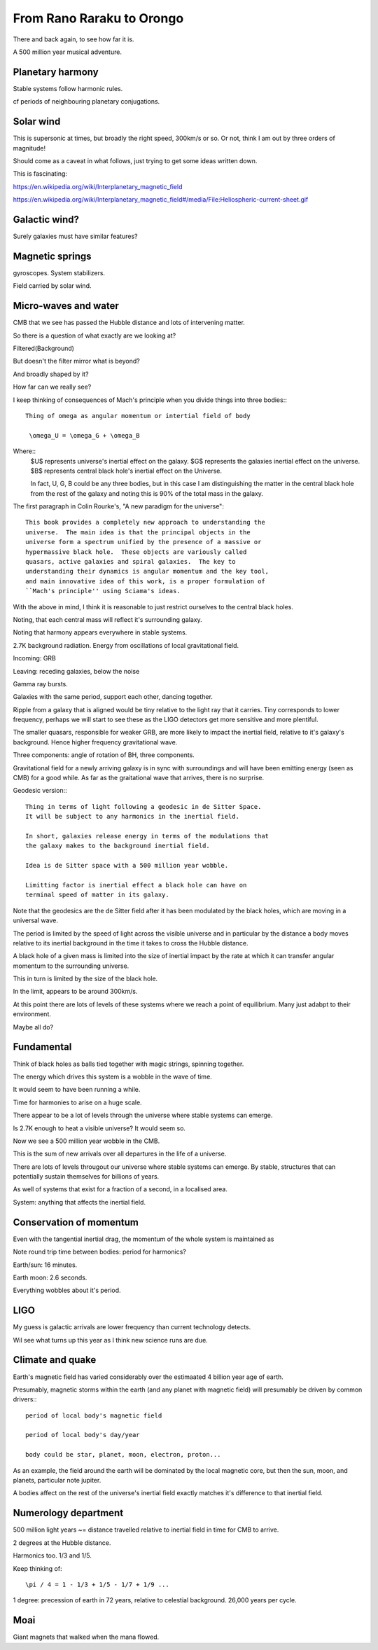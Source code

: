 ============================
 From Rano Raraku to Orongo
============================

There and back again, to see how far it is.

A 500 million year musical adventure.

Planetary harmony
=================

Stable systems follow harmonic rules.

cf periods of neighbouring planetary conjugations.

Solar wind
==========

This is supersonic at times, but broadly the right speed, 300km/s or
so. Or not, think I am out by three orders of magnitude!

Should come as a caveat in what follows, just trying to get some ideas
written down.

This is fascinating:

https://en.wikipedia.org/wiki/Interplanetary_magnetic_field

https://en.wikipedia.org/wiki/Interplanetary_magnetic_field#/media/File:Heliospheric-current-sheet.gif

Galactic wind?
==============

Surely galaxies must have similar features?

Magnetic springs
================

gyroscopes.  System stabilizers.

Field carried by solar wind.


Micro-waves and water
=====================

CMB that we see has passed the Hubble distance and lots of intervening
matter.

So there is a question of what exactly are we looking at?

Filtered(Background)

But doesn't the filter mirror what is beyond?

And broadly shaped by it?

How far can we really see?

I keep thinking of consequences of Mach's principle when you divide
things into three bodies:::

  Thing of omega as angular momentum or intertial field of body
  
   \omega_U = \omega_G + \omega_B

Where::
  $U$ represents universe's inertial effect on the galaxy.
  $G$ represents the galaxies inertial effect on the universe.
  $B$ represents central black hole's inertial effect on the Universe.

  In fact, U, G, B could be any three bodies, but in this case I am
  distinguishing the matter in the central black hole from the rest of
  the galaxy and noting this is 90% of the total mass in the galaxy.

The first paragraph in Colin Rourke's, "A new paradigm for the
universe"::
  
   This book provides a completely new approach to understanding the
   universe.  The main idea is that the principal objects in the
   universe form a spectrum unified by the presence of a massive or
   hypermassive black hole.  These objects are variously called
   quasars, active galaxies and spiral galaxies.  The key to
   understanding their dynamics is angular momentum and the key tool,
   and main innovative idea of this work, is a proper formulation of
   ``Mach's principle'' using Sciama's ideas.


   

With the above in mind, I think it is reasonable to just restrict
ourselves to the central black holes.

Noting, that each central mass will reflect it's surrounding galaxy.

Noting that harmony appears everywhere in stable systems.

2.7K background radiation.  Energy from oscillations of local
gravitational field.

Incoming: GRB

Leaving: receding galaxies, below the noise

Gamma ray bursts.
 
Galaxies with the same period, support each other, dancing together.

Ripple from a galaxy that is aligned would be tiny relative to the
light ray that it carries.   Tiny corresponds to lower frequency,
perhaps we will start to see these as the LIGO detectors get more
sensitive and more plentiful.

The smaller quasars, responsible for weaker GRB, are more likely to
impact the inertial field, relative to it's galaxy's background.
Hence higher frequency gravitational wave.

Three components: angle of rotation of BH, three components.


Gravitational field for a newly arriving galaxy is in sync with
surroundings and will have been emitting energy (seen as CMB) for a
good while.  As far as the graitational wave that arrives, there is no
surprise.

Geodesic version:::


    Thing in terms of light following a geodesic in de Sitter Space.
    It will be subject to any harmonics in the inertial field.

    In short, galaxies release energy in terms of the modulations that
    the galaxy makes to the background inertial field.

    Idea is de Sitter space with a 500 million year wobble.

    Limitting factor is inertial effect a black hole can have on
    terminal speed of matter in its galaxy.

Note that the geodesics are the de Sitter field after it has been
modulated by the black holes, which are moving in a universal wave.

The period is limited by the speed of light across the visible
universe and in particular by the distance a body moves relative to
its inertial background in the time it takes to cross the Hubble
distance.


A black hole of a given mass is limited into the size of inertial
impact by the rate at which it can transfer angular momentum to the
surrounding universe.

This in turn is limited by the size of the black hole.

In the limit, appears to be around 300km/s.


At this point there are lots of levels of these systems where we reach
a point of equilibrium.   Many just adabpt to their environment.

Maybe all do?


Fundamental
===========

Think of black holes as balls tied together with magic strings,
spinning together.

The energy which drives this system is a wobble in the wave of time.

It would seem to have been running a while.

Time for harmonies to arise on a huge scale.

There appear to be a lot of levels through the universe where stable
systems can emerge.

Is 2.7K enough to heat a visible universe?  It would seem so.

Now we see a 500 million year wobble in the CMB.

This is the sum of new arrivals over all departures in the life of a
universe.

There are lots of levels througout our universe where stable systems
can emerge.  By stable, structures that can potentially sustain
themselves for billions of years.

As well of systems that exist for a fraction of a second, in a
localised area.

System: anything that affects the inertial field.
   

Conservation of momentum
========================

Even with the tangential inertial drag, the momentum of the whole
system is maintained as 

Note round trip time between bodies: period for harmonics?

Earth/sun: 16 minutes.

Earth moon: 2.6 seconds.

Everything wobbles about it's period.


LIGO
====

My guess is galactic arrivals are lower frequency than current
technology detects.

Wil see what turns up this year as I think new science runs are due.


Climate and quake
=================

Earth's magnetic field has varied considerably over the estimaated 4
billion year age of earth.

Presumably, magnetic storms within the earth (and any planet with
magnetic field) will presumably be driven by common drivers:::

  period of local body's magnetic field

  period of local body's day/year

  body could be star, planet, moon, electron, proton...

As an example, the field around the earth will be dominated by the local
magnetic core, but then the sun, moon, and planets, particular note
jupiter.

A bodies affect on the rest of the universe's inertial field exactly
matches it's difference to that inertial field.


Numerology department
=====================

500 million light years ~= distance travelled relative to inertial
field in time for CMB to arrive.

2 degrees at the Hubble distance.

Harmonics too.  1/3 and 1/5.

Keep thinking of::

  \pi / 4 = 1 - 1/3 + 1/5 - 1/7 + 1/9 ...




  
1 degree: precession of earth in 72 years, relative to celestial
background.  26,000 years per cycle.

Moai
====

Giant magnets that walked when the mana flowed.
